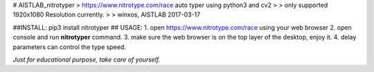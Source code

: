 # AISTLAB_nitrotyper
> https://www.nitrotype.com/race auto typer using python3 and cv2
>
> only supported 1920x1080 Resolution currently.
>
> winxos, AISTLAB 2017-03-17

##INSTALL:
pip3 install nitrotyper
## USAGE:
1. open https://www.nitrotype.com/race using your web browser
2. open console and run **nitrotyper** command.
3. make sure the web browser is on the top layer of the desktop, enjoy it.
4. delay parameters can control the type speed.

*Just for educational purpose, take care of yourself.*



